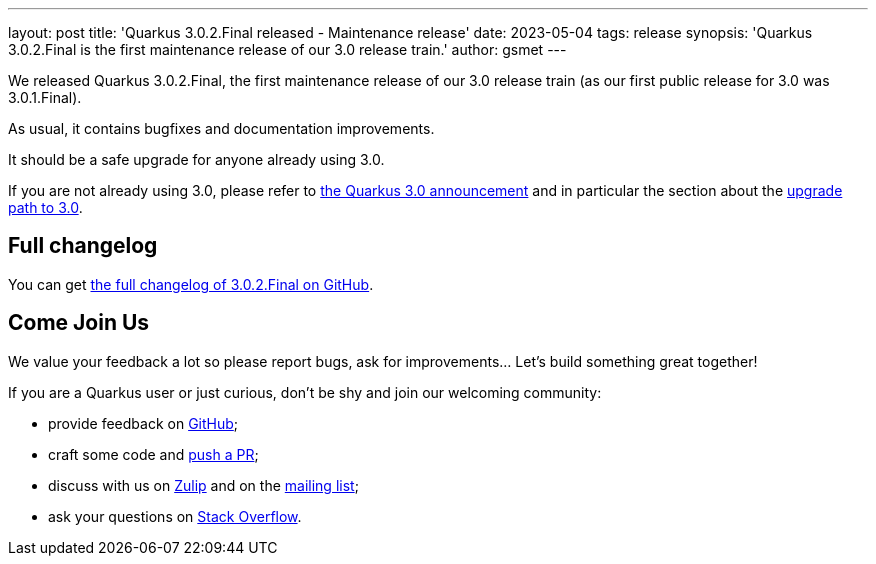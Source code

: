 ---
layout: post
title: 'Quarkus 3.0.2.Final released - Maintenance release'
date: 2023-05-04
tags: release
synopsis: 'Quarkus 3.0.2.Final is the first maintenance release of our 3.0 release train.'
author: gsmet
---

We released Quarkus 3.0.2.Final, the first maintenance release of our 3.0 release train (as our first public release for 3.0 was 3.0.1.Final).

As usual, it contains bugfixes and documentation improvements.

It should be a safe upgrade for anyone already using 3.0.

If you are not already using 3.0, please refer to https://quarkus.io/blog/quarkus-3-0-final-released/[the Quarkus 3.0 announcement] and in particular the section about the https://quarkus.io/blog/quarkus-3-0-final-released/#upgrading[upgrade path to 3.0].

== Full changelog

You can get https://github.com/quarkusio/quarkus/releases/tag/3.0.2.Final[the full changelog of 3.0.2.Final on GitHub].

== Come Join Us

We value your feedback a lot so please report bugs, ask for improvements... Let's build something great together!

If you are a Quarkus user or just curious, don't be shy and join our welcoming community:

 * provide feedback on https://github.com/quarkusio/quarkus/issues[GitHub];
 * craft some code and https://github.com/quarkusio/quarkus/pulls[push a PR];
 * discuss with us on https://quarkusio.zulipchat.com/[Zulip] and on the https://groups.google.com/d/forum/quarkus-dev[mailing list];
 * ask your questions on https://stackoverflow.com/questions/tagged/quarkus[Stack Overflow].
